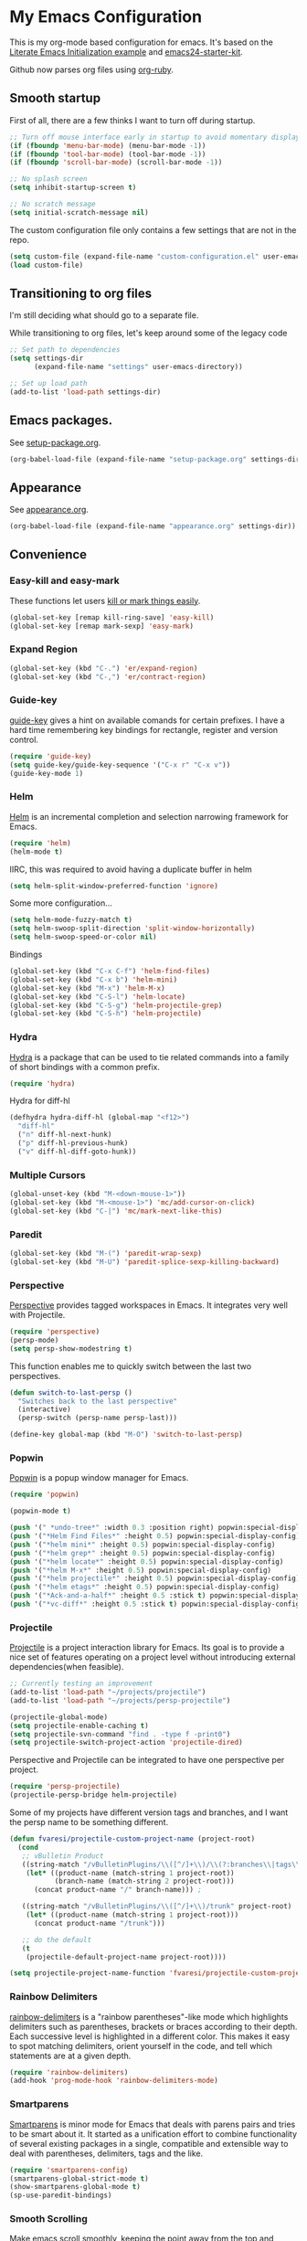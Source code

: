 #+PROPERTY: header-args :exports code
#+PROPERTY: header-args :results output silent

* My Emacs Configuration

This is my org-mode based configuration for emacs. It's based on the [[http://orgmode.org/worg/org-contrib/babel/intro.html#literate-emacs-init][Literate Emacs Initialization example]] and [[https://github.com/eschulte/emacs24-starter-kit/][emacs24-starter-kit]].

Github now parses org files using [[https://github.com/wallyqs/org-ruby][org-ruby]].

** Smooth startup

   First of all, there are a few thinks I want to turn off during startup.

   #+BEGIN_SRC emacs-lisp
   ;; Turn off mouse interface early in startup to avoid momentary display
   (if (fboundp 'menu-bar-mode) (menu-bar-mode -1))
   (if (fboundp 'tool-bar-mode) (tool-bar-mode -1))
   (if (fboundp 'scroll-bar-mode) (scroll-bar-mode -1))

   ;; No splash screen
   (setq inhibit-startup-screen t)

   ;; No scratch message
   (setq initial-scratch-message nil)
   #+END_SRC

   The custom configuration file only contains a few settings that are not in the repo.

   #+BEGIN_SRC emacs-lisp
   (setq custom-file (expand-file-name "custom-configuration.el" user-emacs-directory))
   (load custom-file)
   #+END_SRC

** Transitioning to org files
   I'm still deciding what should go to a separate file.

   While transitioning to org files, let's keep around some of the legacy code

   #+BEGIN_SRC emacs-lisp
     ;; Set path to dependencies
     (setq settings-dir
           (expand-file-name "settings" user-emacs-directory))

     ;; Set up load path
     (add-to-list 'load-path settings-dir)
   #+END_SRC

** Emacs packages.

   See [[file:settings/setup-package.org][setup-package.org]].

   #+BEGIN_SRC emacs-lisp
   (org-babel-load-file (expand-file-name "setup-package.org" settings-dir))
   #+END_SRC

** Appearance

   See [[file:settings/appearance.org][appearance.org]].

   #+BEGIN_SRC emacs-lisp
   (org-babel-load-file (expand-file-name "appearance.org" settings-dir))
   #+END_SRC

** Convenience
   
*** Easy-kill and easy-mark
    These functions let users [[https://github.com/leoliu/easy-kill][kill or mark things easily]].
    
    #+BEGIN_SRC emacs-lisp
      (global-set-key [remap kill-ring-save] 'easy-kill)
      (global-set-key [remap mark-sexp] 'easy-mark)
    #+END_SRC

*** Expand Region
    #+BEGIN_SRC emacs-lisp
      (global-set-key (kbd "C-.") 'er/expand-region)
      (global-set-key (kbd "C-,") 'er/contract-region)
    #+END_SRC
*** Guide-key
    [[https://github.com/kai2nenobu/guide-key][guide-key]] gives a hint on available comands for certain prefixes. I have a hard time remembering key bindings for rectangle, register and version control.

    #+BEGIN_SRC emacs-lisp
      (require 'guide-key)
      (setq guide-key/guide-key-sequence '("C-x r" "C-x v"))
      (guide-key-mode 1)
    #+END_SRC

*** Helm
    [[https://github.com/emacs-helm/helm][Helm]] is an incremental completion and selection narrowing framework for Emacs.

    #+BEGIN_SRC emacs-lisp
    (require 'helm)
    (helm-mode t)
    #+END_SRC

    IIRC, this was required to avoid having a duplicate buffer in helm

    #+BEGIN_SRC emacs-lisp
      (setq helm-split-window-preferred-function 'ignore)
    #+END_SRC

    Some more configuration...

    #+BEGIN_SRC emacs-lisp
      (setq helm-mode-fuzzy-match t)
      (setq helm-swoop-split-direction 'split-window-horizontally)
      (setq helm-swoop-speed-or-color nil)
    #+END_SRC

    Bindings

    #+BEGIN_SRC emacs-lisp
      (global-set-key (kbd "C-x C-f") 'helm-find-files)
      (global-set-key (kbd "C-x b") 'helm-mini)
      (global-set-key (kbd "M-x") 'helm-M-x)
      (global-set-key (kbd "C-S-l") 'helm-locate)
      (global-set-key (kbd "C-S-g") 'helm-projectile-grep)
      (global-set-key (kbd "C-S-h") 'helm-projectile)
    #+END_SRC

*** Hydra
    
    [[https://github.com/abo-abo/hydra][Hydra]] is a package that can be used to tie related commands into a family of short bindings with a common prefix.

    #+BEGIN_SRC emacs-lisp
    (require 'hydra)
    #+END_SRC

    Hydra for diff-hl

    #+BEGIN_SRC emacs-lisp
      (defhydra hydra-diff-hl (global-map "<f12>")
        "diff-hl"
        ("n" diff-hl-next-hunk)
        ("p" diff-hl-previous-hunk)
        ("v" diff-hl-diff-goto-hunk))
    #+END_SRC
    
*** Multiple Cursors

    #+BEGIN_SRC emacs-lisp
      (global-unset-key (kbd "M-<down-mouse-1>"))
      (global-set-key (kbd "M-<mouse-1>") 'mc/add-cursor-on-click)
      (global-set-key (kbd "C-|") 'mc/mark-next-like-this)
    #+END_SRC
*** Paredit
    #+BEGIN_SRC emacs-lisp
      (global-set-key (kbd "M-(") 'paredit-wrap-sexp)
      (global-set-key (kbd "M-U") 'paredit-splice-sexp-killing-backward)
    #+END_SRC
*** Perspective
    [[https://github.com/nex3/perspective-el][Perspective]] provides tagged workspaces in Emacs. It integrates very well with Projectile.

    #+BEGIN_SRC emacs-lisp
      (require 'perspective)
      (persp-mode)
      (setq persp-show-modestring t)
    #+END_SRC

    This function enables me to quickly switch between the last two perspectives.

    #+BEGIN_SRC emacs-lisp
      (defun switch-to-last-persp ()
        "Switches back to the last perspective"
        (interactive)
        (persp-switch (persp-name persp-last)))

      (define-key global-map (kbd "M-O") 'switch-to-last-persp)
    #+END_SRC

*** Popwin
    [[https://github.com/m2ym/popwin-el][Popwin]] is a popup window manager for Emacs.

    #+BEGIN_SRC emacs-lisp
      (require 'popwin)

      (popwin-mode t)

      (push '(" *undo-tree*" :width 0.3 :position right) popwin:special-display-config)
      (push '("*Helm Find Files*" :height 0.5) popwin:special-display-config)
      (push '("*helm mini*" :height 0.5) popwin:special-display-config)
      (push '("*helm grep*" :height 0.5) popwin:special-display-config)
      (push '("*helm locate*" :height 0.5) popwin:special-display-config)
      (push '("*helm M-x*" :height 0.5) popwin:special-display-config)
      (push '("*helm projectile*" :height 0.5) popwin:special-display-config)
      (push '("*helm etags*" :height 0.5) popwin:special-display-config)
      (push '("*Ack-and-a-half*" :height 0.5 :stick t) popwin:special-display-config)
      (push '("*vc-diff*" :height 0.5 :stick t) popwin:special-display-config)
    #+END_SRC

*** Projectile
    [[https://github.com/bbatsov/projectile][Projectile]] is a project interaction library for Emacs. Its goal is to provide a nice set of features operating on a project level without introducing external dependencies(when feasible).

    #+BEGIN_SRC emacs-lisp
      ;; Currently testing an improvement
      (add-to-list 'load-path "~/projects/projectile")
      (add-to-list 'load-path "~/projects/persp-projectile")

      (projectile-global-mode)
      (setq projectile-enable-caching t)
      (setq projectile-svn-command "find . -type f -print0")
      (setq projectile-switch-project-action 'projectile-dired)
    #+END_SRC

    Perspective and Projectile can be integrated to have one perspective per project.

    #+BEGIN_SRC emacs-lisp
      (require 'persp-projectile)
      (projectile-persp-bridge helm-projectile)
    #+END_SRC

    Some of my projects have different version tags and branches, and I want the persp name to be something different.

    #+BEGIN_SRC emacs-lisp
      (defun fvaresi/projectile-custom-project-name (project-root)
        (cond
         ;; vBulletin Product
         ((string-match "/vBulletinPlugins/\\([^/]+\\)/\\(?:branches\\|tags\\)\\(?:.*\\)/\\([^/]+\\)" project-root)
          (let* ((product-name (match-string 1 project-root))
                 (branch-name (match-string 2 project-root)))
            (concat product-name "/" branch-name))) ;

         ((string-match "/vBulletinPlugins/\\([^/]+\\)/trunk" project-root)
          (let* ((product-name (match-string 1 project-root)))
            (concat product-name "/trunk")))

         ;; do the default
         (t
          (projectile-default-project-name project-root))))

      (setq projectile-project-name-function 'fvaresi/projectile-custom-project-name)
    #+END_SRC

*** Rainbow Delimiters
    [[https://github.com/Fanael/rainbow-delimiters][rainbow-delimiters]] is a "rainbow parentheses"-like mode which highlights delimiters such as parentheses, brackets or braces according to their depth. Each successive level is highlighted in a different color. This makes it easy to spot matching delimiters, orient yourself in the code, and tell which statements are at a given depth.

    #+BEGIN_SRC emacs-lisp
      (require 'rainbow-delimiters)
      (add-hook 'prog-mode-hook 'rainbow-delimiters-mode)
    #+END_SRC

*** Smartparens
    [[https://github.com/Fuco1/smartparens][Smartparens]] is minor mode for Emacs that deals with parens pairs and tries to be smart about it. It started as a unification effort to combine functionality of several existing packages in a single, compatible and extensible way to deal with parentheses, delimiters, tags and the like. 

    #+BEGIN_SRC emacs-lisp
      (require 'smartparens-config)
      (smartparens-global-strict-mode t)
      (show-smartparens-global-mode t)
      (sp-use-paredit-bindings)
    #+END_SRC

*** Smooth Scrolling
    Make emacs scroll smoothly, keeping the point away from the top and bottom of the current buffer's window in order to keep lines of context around the point visible as much as possible, whilst avoiding sudden scroll jumps which are visually confusing.

    #+BEGIN_SRC emacs-lisp
      (require 'smooth-scrolling)
    #+END_SRC

*** Window Number
    Enables selection of windows according to numbers

    #+BEGIN_SRC emacs-lisp
      (require 'window-number)

      (window-number-mode 1)
      (window-number-meta-mode 1)
    #+END_SRC

*** Winner mode
** Backup & autosave customizations
   All backup and autosave files are written to /tmp/

   #+BEGIN_SRC emacs-lisp
   (setq backup-directory-alist `((".*" . ,temporary-file-directory)))
   (setq auto-save-file-name-transforms `((".*" ,temporary-file-directory t)))

   (setq tramp-backup-directory-alist backup-directory-alist)
   (setq tramp-auto-save-directory temporary-file-directory)
   #+END_SRC

** Browser
   [[http://conkeror.org/][Conkeror]] is currently my favourite browser.

   #+BEGIN_SRC emacs-lisp
   (setq browse-url-generic-program (executable-find "conkeror"))
   (setq browse-url-browser-function 'browse-url-generic)
   #+END_SRC

** Coding
*** Android
    Most tips were obtained [[http://blog.refu.co/?p=1242][here]].

    #+BEGIN_SRC emacs-lisp
      (require 'android-mode)
      (setq android-mode-sdk-dir "~/opt/android-sdk-linux")
      (setq android-mode-builder 'gradle)
    #+END_SRC

*** Clojure

    [[https://github.com/clojure-emacs/cider/][CIDER]] extends Emacs with support for interactive programming in Clojure.

    #+BEGIN_SRC emacs-lisp
      (require 'cider)

      (setq cider-repl-history-file "~/.emacs.d/cider-repl-history")
    #+END_SRC

    Boot takes some time to load, so we must increase timeout in cider.
   
    #+BEGIN_SRC emacs-lisp
      (setq nrepl-sync-request-timeout 40)
    #+END_SRC

    [[https://github.com/clojure-emacs/clj-refactor.el][clj-refactor]] provides refactoring support for clojure projects. The latest version requires Clojure 1.7+, so I have it disabled until I can migrate all projects.

    #+BEGIN_SRC emacs-lisp
      (require 'clj-refactor)
    #+END_SRC

    This is the generic hook for clojure.

    #+BEGIN_SRC emacs-lisp
      (defun my-clojure-mode-hook ()
        (eldoc-mode 1)

        (setq cider-repl-display-in-current-window t)
  
        (clj-refactor-mode 1)
        (yas-minor-mode 1)
        (cljr-add-keybindings-with-prefix "C-c C-m"))

      (add-hook 'clojure-mode-hook #'my-clojure-mode-hook)
    #+END_SRC

    #+BEGIN_COMMENT
    Some bindings for navigating lisp code

    #+BEGIN_SRC emacs-lisp
      ;; (define-key clojure-mode-map (kbd "M-n") 'sp-next-sexp)
      ;; (define-key clojure-mode-map (kbd "M-p") 'sp-backward-sexp)
      ;; (define-key clojure-mode-map (kbd "M-u") 'sp-backward-up-sexp)

      ;; (define-key emacs-lisp-mode-map (kbd "M-n") 'sp-next-sexp)
      ;; (define-key emacs-lisp-mode-map (kbd "M-p") 'sp-backward-sexp)
      ;; (define-key emacs-lisp-mode-map (kbd "M-u") 'sp-backward-up-sexp)
    #+END_SRC

    #+END_COMMENT

*** HTML

    [[https://github.com/emacsmirror/emmet-mode][Emmet]] enables us to produce HTML from CSS-like selectors. 

    #+BEGIN_SRC emacs-lisp
      (require 'emmet-mode)

      (add-hook 'sgml-mode-hook 'emmet-mode) ;; Auto-start on any markup modes
      (add-hook 'html-mode-hook 'emmet-mode)
      (setq emmet-move-cursor-between-quotes t)
    #+END_SRC

*** PHP
    This is to check offline documentation

    #+BEGIN_SRC emacs-lisp
    (setq php-manual-path "~/php-chunked-xhtml")
    #+END_SRC

    Most of the configuration is defined in this hook.

    #+BEGIN_SRC emacs-lisp
      (defun fvaresi/setup-php ()
        (yas-minor-mode 1)

        ;; (whitespace-mode t)
        ;; (setq whitespace-style '(face tabs spaces trailing identation))

        (flycheck-mode t)

        (define-key php-mode-map (kbd "C-.") 'er/expand-region)
        (define-key php-mode-map (kbd "C-|") 'mc/mark-next-like-this)
        (define-key php-mode-map (kbd "C-<tab>") 'yas/create-php-snippet)
        (define-key php-mode-map (kbd "M-j") 'fvaresi/join-line)

        (c-set-style "bsd" t)
        (setq c-basic-offset 4)
        (setq indent-tabs-mode t)
        (setq tab-width 4)

        (setq comment-multi-line nil ;; maybe
              comment-start "// "
              comment-end ""
              comment-style 'indent
              comment-use-syntax t))
      (add-hook 'php-mode-hook 'fvaresi/setup-php)
    #+END_SRC

    Geben is an interface to DBGp protocol, which is implemented by Xdebug.

    #+BEGIN_SRC emacs-lisp
      (setq geben-display-window-function 'switch-to-buffer)
      (setq geben-pause-at-entry-line nil)
      (setq geben-show-breakpoints-debugging-only nil)
      (setq geben-source-coding-system 'iso-8859-1)
    #+END_SRC

    Autocompletion for PHP.
    
    #+BEGIN_SRC emacs-lisp
      (require 'php-auto-yasnippets)
      (setq php-auto-yasnippet-php-program "~/.emacs.d/elpa/php-auto-yasnippets-20141128.1411/Create-PHP-YASnippet.php")
    #+END_SRC

    #+BEGIN_COMMENT

    Am I still interested in this mode?

    #+BEGIN_SRC emacs-lisp
      ;; (require 'php-refactor-mode)
      ;; (add-hook 'php-mode-hook 'php-refactor-mode)
      ;; (setq php-refactor-command "refactor.phar")
    #+END_SRC

    #+END_COMMENT

*** SQL

    Configuration for sql-mysql.

    #+BEGIN_SRC emacs-lisp
      (setq sql-mysql-login-params
            '((user :default "forum")
              (password)
              (database)
              (server :default "localhost")))
    #+END_SRC
** Diary
   This variable enables me to set the interval for notifications before the event.

   #+BEGIN_SRC emacs-lisp
   (setq diary-comment-start "##")
   #+END_SRC

*** APT notifications
    Currently I'm activation notifications manually, to make sure I only receive it once. It would be nice to have some way of checking if another instance of emacs has already activated them.

    #+BEGIN_SRC emacs-lisp
      (require 'notifications)

      (defun my-desktop-notification (min-to-app msg)
	(notifications-notify :title (format "In %s minutes" min-to-app)
                              :body msg
                              ;; :actions '("appt-dismiss" "Dismiss" "default" "Snooze")
                              ;; :on-action (lambda (notification-id action-key)
                              ;;           (if (string= action-key "appt-dismiss")
                              ;;               (appt-delete)))
                              ))

      (defun my-appt-window-function (min-to-app new-time msg)
	(if (atom min-to-app)
            (my-desktop-notification min-to-app msg)
          (dolist (i (number-sequence 0 (1- (length min-to-app))))
            (my-desktop-notification (nth i min-to-app) (nth i msg)))))

      ;; (appt-activate t)
      (setq appt-disp-window-function 'my-appt-window-function)
      (setq appt-delete-window-function nil)

    #+END_SRC
   
** Email
   See [[file:settings/setup-email.org][setup-email.org]]

   #+BEGIN_SRC emacs-lisp
     (org-babel-load-file (expand-file-name "setup-email.org" settings-dir))
   #+END_SRC

** General editing
   Use [[http://company-mode.github.io/][company-mode]] for autocompletion

   #+BEGIN_SRC emacs-lisp
     (global-company-mode)
   #+END_SRC

   Use [[https://github.com/T-J-Teru/browse-kill-ring][browse-kill-ring]] for exploring the kill ring.

   #+BEGIN_SRC emacs-lisp
     (require 'browse-kill-ring)
     (browse-kill-ring-default-keybindings)
   #+END_SRC

   Selections behave as in other editors: text is replaced when typing.

   #+BEGIN_SRC emacs-lisp
     (delete-selection-mode t)
   #+END_SRC

   Save emacs desktop (buffers, major modes, positions, etc) between sessions.

   #+BEGIN_SRC emacs-lisp
     (setq desktop-save-mode t)
   #+END_SRC

   Split window horizontally for ediff.

   #+BEGIN_SRC emacs-lisp
     (setq ediff-split-window-function 'split-window-horizontally)
   #+END_SRC

   Ignore case for file name completion.

   #+BEGIN_SRC emacs-lisp
     (setq read-file-name-completion-ignore-case t)
   #+END_SRC

   Enable undo-tree-mode in all buffers.

   #+BEGIN_SRC emacs-lisp
     (global-undo-tree-mode t)
   #+END_SRC

   Enable undo-redo of window configuration.
   
   #+BEGIN_SRC emacs-lisp
     (winner-mode 1)
   #+END_SRC

   Enable downcase/upcase of regions.

   #+BEGIN_SRC emacs-lisp
     (put 'downcase-region 'disabled nil)
     (put 'upcase-region 'disabled nil)
   #+END_SRC

   Enabling reusing buffer while navigating in dired.

   #+BEGIN_SRC emacs-lisp
     (put 'dired-find-alternate-file 'disabled nil)
   #+END_SRC

   Add lines before and after the current line.

   Transpose bindings.

   #+BEGIN_SRC emacs-lisp
      (global-unset-key (kbd "M-t")) ;; which used to be transpose-words
      (global-set-key (kbd "M-t l") 'transpose-lines)
      (global-set-key (kbd "M-t s") 'transpose-sexps)
      (global-set-key (kbd "M-t w") 'transpose-words)
   #+END_SRC

   Binding for yasnippet.

   #+BEGIN_SRC emacs-lisp
    (define-key global-map (kbd "<C-tab>") 'yas-expand-from-trigger-key)
   #+END_SRC

   Binding for toggling comment in regions.

   # TODO: improve this binding to handle both regions and current line
   
   #+BEGIN_SRC emacs-lisp
      (global-set-key (kbd "M-/") 'comment-or-uncomment-region)
   #+END_SRC

   Modifying text scale using different bindings, since I frequently switch between Spanish and English keyboard layouts.

   #+BEGIN_SRC emacs-lisp
      (define-key global-map (kbd "C-+") 'text-scale-increase)
      (define-key global-map (kbd "C-*") 'text-scale-decrease)
      (define-key global-map (kbd "C-=") 'text-scale-decrease)
   #+END_SRC

   Improve pop-to-mark.

   #+BEGIN_SRC emacs-lisp
     (defadvice pop-to-mark-command (around ensure-new-position activate)
       (let ((p (point)))
         (dotimes (i 10)
           (when (= p (point)) ad-do-it))))

     (setq set-mark-command-repeat-pop t)
   #+END_SRC

*** Editing defuns

    #+BEGIN_SRC emacs-lisp
      (defun fvaresi/add-empty-line-after ()
	"Add empty line after current one"
	(interactive)
	(end-of-line)
	(newline)
	(indent-for-tab-command))

      (global-set-key (kbd "<C-return>") 'fvaresi/add-empty-line-after)

      (defun fvaresi/add-empty-line-before ()
	"Add empty line before current one"
	(interactive)
	(beginning-of-line)
	(newline)
	(forward-line -1)
	(indent-for-tab-command))

      (global-set-key (kbd "<C-S-return>") 'fvaresi/add-empty-line-before)
    #+END_SRC

    Join and expand lines.

    #+BEGIN_SRC emacs-lisp
      (defun fvaresi/join-line ()
	"Join lines"
	(interactive)
	(join-line -1))

      (global-set-key (kbd "M-j") 'fvaresi/join-line)
      (global-set-key (kbd "C-j") 'emmet-expand-line)
    #+END_SRC

    Duplicate selected region.

    #+BEGIN_SRC emacs-lisp
      (defun fvaresi/duplicate-region (&optional num start end)
	"Duplicates the region bounded by START and END NUM times.
      If no START and END is provided, the current region-beginning and
      region-end is used."
	(interactive "p")
	(save-excursion
          (let* ((start (or start (region-beginning)))
                 (end (or end (region-end)))
                 (region (buffer-substring start end)))
            (goto-char end)
            (dotimes (i num)
              (insert region)))))

      (defun fvaresi/duplicate-current-line (&optional num)
	"Duplicate the current line NUM times."
	(interactive "p")
	(save-excursion
          (when (eq (point-at-eol) (point-max))
            (goto-char (point-max))
            (newline)
            (forward-char -1))
          (fvaresi/duplicate-region num (point-at-bol) (1+ (point-at-eol)))))

      (defun fvaresi/duplicate-current-line-or-region (arg)
	"Duplicates the current line or region ARG times.
      If there's no region, the current line will be duplicated."
	(interactive "p")
	(if (region-active-p)
            (let ((beg (region-beginning))
                  (end (region-end)))
              (fvaresi/duplicate-region arg beg end)
              (one-shot-keybinding "d" (λ (fvaresi/duplicate-region 1 beg end))))
          (fvaresi/duplicate-current-line arg)
          (one-shot-keybinding "d" 'fvaresi/duplicate-current-line)))

      (global-set-key (kbd "C-2") 'fvaresi/duplicate-current-line-or-region)
    #+END_SRC

*** Window defuns

    Create scratch buffers on demand.

    #+BEGIN_SRC emacs-lisp
      (defun create-scratch-buffer nil
        "create a new scratch buffer to work in. (could be *scratch* - *scratchX*)"
        (interactive)
        (let ((n 0)
              bufname)
          (while (progn
                   (setq bufname (concat "*scratch"
                                         (if (= n 0) "" (int-to-string n))
                                         "*"))
                   (setq n (1+ n))
                   (get-buffer bufname)))
          (switch-to-buffer (get-buffer-create bufname))
          (emacs-lisp-mode)
          ))

      (global-set-key (kbd "C-c b") 'create-scratch-buffer)
    #+END_SRC

    Splitting windows

    #+BEGIN_SRC emacs-lisp
      (defun split-window-right-and-move-there-dammit ()
        (interactive)
        (split-window-right)
        (windmove-right))

      (global-set-key (kbd "C-x 3") 'split-window-right-and-move-there-dammit)

      (defun toggle-window-split ()
        (interactive)
        (if (= (count-windows) 2)
            (let* ((this-win-buffer (window-buffer))
                   (next-win-buffer (window-buffer (next-window)))
                   (this-win-edges (window-edges (selected-window)))
                   (next-win-edges (window-edges (next-window)))
                   (this-win-2nd (not (and (<= (car this-win-edges)
                                               (car next-win-edges))
                                           (<= (cadr this-win-edges)
                                               (cadr next-win-edges)))))
                   (splitter
                    (if (= (car this-win-edges)
                           (car (window-edges (next-window))))
                        'split-window-horizontally
                      'split-window-vertically)))
              (delete-other-windows)
              (let ((first-win (selected-window)))
                (funcall splitter)
                (if this-win-2nd (other-window 1))
                (set-window-buffer (selected-window) this-win-buffer)
                (set-window-buffer (next-window) next-win-buffer)
                (select-window first-win)
                (if this-win-2nd (other-window 1))))))

      (defun rotate-windows ()
        "Rotate your windows"
        (interactive)
        (cond ((not (> (count-windows)1))
               (message "You can't rotate a single window!"))
              (t
               (setq i 1)
               (setq numWindows (count-windows))
               (while  (< i numWindows)
                 (let* (
                        (w1 (elt (window-list) i))
                        (w2 (elt (window-list) (+ (% i numWindows) 1)))

                        (b1 (window-buffer w1))
                        (b2 (window-buffer w2))

                        (s1 (window-start w1))
                        (s2 (window-start w2))
                        )
                   (set-window-buffer w1  b2)
                   (set-window-buffer w2 b1)
                   (set-window-start w1 s2)
                   (set-window-start w2 s1)
                   (setq i (1+ i)))))))

      (defun fvaresi/kill-buffer-and-window ()
        (interactive)
        (if (< (count-windows) 2)
            (kill-buffer)
          (kill-buffer-and-window)))

      (global-set-key (kbd "C-x k") 'fvaresi/kill-buffer-and-window)
    #+END_SRC

    Navigation bindings

    #+BEGIN_SRC emacs-lisp
      (define-key global-map (kbd "C-S-n") (lambda () (interactive) (next-line 5)))
      (define-key global-map (kbd "C-S-p") (lambda () (interactive) (previous-line 5)))

      (global-set-key (kbd "M-o") 'mode-line-other-buffer)
      ;;(global-set-key (kbd "C-S-w") 'toggle-window-split)
      (global-set-key (kbd "C-S-r") 'rotate-windows)

      (global-set-key (kbd "C-o") 'ace-jump-word-mode)

      (define-key isearch-mode-map (kbd "C-q") 'helm-swoop-from-isearch)

      (global-set-key (kbd "C-M-g") 'webjump)

      ;; (define-key clojure-mode-map (kbd "M-n") 'sp-next-sexp)
      ;; (define-key clojure-mode-map (kbd "M-p") 'sp-backward-sexp)
      ;; (define-key clojure-mode-map (kbd "M-u") 'sp-backward-up-sexp)

      ;; (define-key emacs-lisp-mode-map (kbd "M-n") 'sp-next-sexp)
      ;; (define-key emacs-lisp-mode-map (kbd "M-p") 'sp-backward-sexp)
      ;; (define-key emacs-lisp-mode-map (kbd "M-u") 'sp-backward-up-sexp)
    #+END_SRC

    #+BEGIN_COMMENT
    #+BEGIN_SRC emacs-lisp
    ;; (define-key dired-mode-map (kbd "RET") 'dired-find-alternate-file)
    ;; (define-key dired-mode-map (kbd "h") 'dired-dotfiles-toggle)
    #+END_SRC
    #+END_COMMENT

** Org Mode
   See [[file:settings/setup-org.org][setup-org.org]]

   #+BEGIN_SRC emacs-lisp
     (org-babel-load-file (expand-file-name "setup-org.org" settings-dir))
   #+END_SRC

** Spelling
   #+BEGIN_SRC emacs-lisp
   (setq-default ispell-program-name "aspell")
   #+END_SRC
** Tramp
   Reuse connections for tramp.

   #+BEGIN_SRC emacs-lisp
   (setq tramp-use-ssh-controlmaster-options nil)
   #+END_SRC
** Twitter
   I use [[https://github.com/hayamiz/twittering-mode][twittering-mode]] to browse twitter.

   #+BEGIN_SRC emacs-lisp
     (require 'twittering-mode)
     (setq twittering-use-master-password t)
     (setq twittering-icon-mode t)
     (setq twittering-edit-skeleton 'inherit-any)
   #+END_SRC

   Quickly move to twittering perspective.

   #+BEGIN_SRC emacs-lisp
     (defun switch-to-twitter-persp ()
       (interactive)
       (persp-switch "twitter")
       (twit))

     (define-key global-map (kbd "C-x x t") 'switch-to-twitter-persp)

     (define-key twittering-mode-map (kbd "C-S-f") 'twittering-favorite)
     (define-key twittering-mode-map (kbd "C-S-r") 'twittering-native-retweet)
   #+END_SRC
** Version Control
   [[https://github.com/magit/magit][Magit]] is a great interface for Git. If you want to see a demo check this [[https://youtu.be/vQO7F2Q9DwA][presentation]] by Howard Abrams.
   
   #+BEGIN_SRC emacs-lisp
     (setq magit-use-overlays nil)
     (setq magit-last-seen-setup-instructions "1.4.0")
     (setq magit-push-always-verify nil)

     (global-set-key (kbd "C-c m") 'magit-status)
   #+END_SRC

   Use [[https://github.com/dgutov/diff-hl][diff-hl]] to highlight changes in version control.

   #+BEGIN_SRC emacs-lisp
     (global-diff-hl-mode)
   #+END_SRC

   #+BEGIN_COMMENT
   I prefer vc-ediff to vc-diff, so add a binding for it in vc-dir.
   #+END_COMMENT
